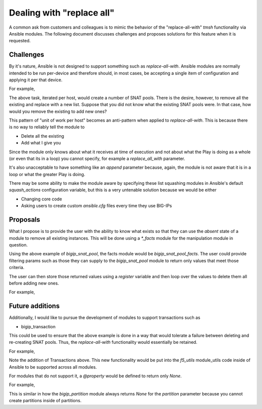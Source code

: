 Dealing with "replace all"
==========================

A common ask from customers and colleagues is to mimic the behavior of the
"replace-all-with" `tmsh` functionality via Ansible modules. The following document
discusses challenges and proposes solutions for this feature when it is requested.

Challenges
----------

By it's nature, Ansible is not designed to support something such as `replace-all-with`.
Ansible modules are normally intended to be run per-device and therefore should, in most
cases, be accepting a single item of configuration and applying it per that device.

For example,

.. raw::yaml

   tasks:
       - name: Create SNAT pools
         bigip_snat_pool:
             name: "{{ ansible_host }}"
             members:
                 - 11.11.11.11
                 - 22.22.22.22

The above task, iterated per host, would create a number of SNAT pools. There is the
desire, however, to remove all the existing and replace with a new list. Suppose that
you did not know what the existing SNAT pools were. In that case, how would you remove
the existing to add new ones?

This pattern of "unit of work per host" becomes an anti-pattern when applied to
`replace-all-with`. This is because there is no way to reliably tell the module to

- Delete all the existing
- Add what I give you

Since the module only knows about what it receives at time of execution and not about
what the Play is doing as a whole (or even that its in a loop) you cannot specify, for
example a `replace_all_with` parameter.

It's also unacceptable to have something like an `append` parameter because, again, the
module is not aware that it is in a loop or what the greater Play is doing.

There may be some ability to make the module aware by specifying these list squashing
modules in Ansible's default `squash_actions` configuration variable, but this is a
very untenable solution because we would be either

- Changing core code
- Asking users to create custom `ansible.cfg` files every time they use BIG-IPs

Proposals
---------

What I propose is to provide the user with the ability to know what exists so that
they can use the `absent` state of a module to remove all existing instances. This
will be done using a `*_facts` module for the manipulation module in question.

Using the above example of `bigip_snat_pool`, the facts module would be
`bigip_snat_pool_facts`. The user could provide filtering params such as those they
can supply to the `bigip_snat_pool` module to return only values that meet those
criteria.

The user can then store those returned values using a `register` variable and then
loop over the values to delete them all before adding new ones.

For example,

.. raw::yaml

   tasks:
       - name: Get SNAT pool facts
         bigip_snat_pool_facts:
         register: result

       - name: Remove all SNAT pools
         bigip_snat_pool:
             name: "{{ item.name }}"
             state: "absent"
         with_items: result

Future additions
----------------

Additionally, I would like to pursue the development of modules to support transactions
such as

* bigip_transaction

This could be used to ensure that the above example is done in a way that would tolerate
a failure between deleting and re-creating SNAT pools. Thus, the `replace-all-with`
functionality would essentially be retained.

For example,

.. raw::yaml

   tasks:
       - block:
             - name: Start transaction
               bigip_transaction:
                   state: "open"
               register: tx

             - name: Get SNAT pool facts
               bigip_snat_pool_facts:
                   transaction: "{{ tx.id }}"
               register: result

             - name: Remove all SNAT pools
               bigip_snat_pool:
                   name: "{{ item.name }}"
                   state: "absent"
                   transaction: "{{ tx.id }}"
               with_items: result

             - name: Commit transaction
               bigip_transaction:
                   state: "commit"
                   transaction: "{{ tx.id }}"
         rescue:
             - name: Rollback transaction
               bigip_transaction:
                   state: rollback
                   transaction: "{{ tx.id }}"
         environment:
             F5_SERVER: "{{ ansible_host }}"
             F5_USER: "{{ bigip_username }}"
             F5_PASSWORD: "{{ bigip_password }}"
             F5_SERVER_PORT: "{{ bigip_port }}"
             F5_VALIDATE_CERTS: "{{ validate_certs }}"

Note the addition of Transactions above. This new functionality would be put into
the `f5_utils` module_utils code inside of Ansible to be supported across all modules.

For modules that do not support it, a `@property` would be defined to return only
`None`.

For example,

.. raw::python

   class Parameters(AnsibleF5Parameters):
       ...

       @property
       def transaction(self):
           return None

This is similar in how the `bigip_partition` module always returns `None` for
the `partition` parameter because you cannot create partitions inside of partitions.

